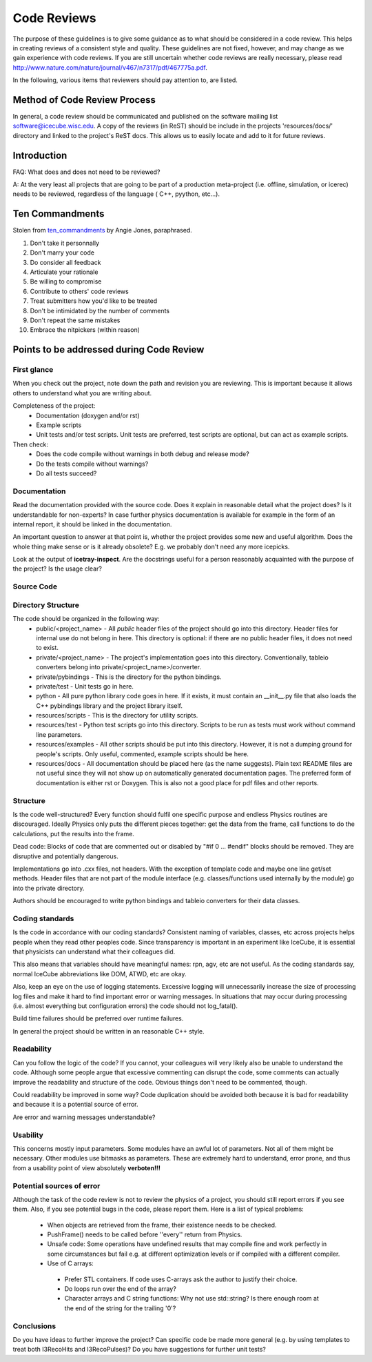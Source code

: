 .. _icecube-code-reviews:

Code Reviews
============

The purpose of these guidelines is to give some guidance as to what should be 
considered in a code review. This helps in creating reviews of a consistent style 
and quality. These guidelines are not fixed, however, and may change as we gain 
experience with code reviews. If you are still uncertain whether code reviews 
are really necessary, please read http://www.nature.com/nature/journal/v467/n7317/pdf/467775a.pdf.

In the following, various items that reviewers should pay attention to, are listed.

Method of Code Review Process
-----------------------------

In general, a code review should be communicated and published on the software mailing list software@icecube.wisc.edu.  
A copy of the reviews (in ReST) should be include in the projects 'resources/docs/' directory and linked to the 
project's ReST docs.  This allows us to easily locate and add to it for future reviews.

Introduction
------------

FAQ: What does and does not need to be reviewed? 

A:  At the very least all projects that are going to be part of a production meta-project (i.e. offline, 
simulation, or icerec) needs to be reviewed, regardless of the language ( C++, pyython, etc...).


Ten Commandments
----------------
.. _ten_commandments: https://techbeacon.com/app-dev-testing/10-commandments-navigating-code-reviews
Stolen from ten_commandments_ by Angie Jones, paraphrased.

1. Don't take it personnally
2. Don't marry your code
3. Do consider all feedback
4. Articulate your rationale
5. Be willing to compromise
6. Contribute to others' code reviews
7. Treat submitters how you'd like to be treated
8. Don't be intimidated by the number of comments
9. Don't repeat the same mistakes
10. Embrace the nitpickers (within reason)


Points to be addressed during Code Review
-----------------------------------------

First glance
............
When you check out the project, note down the path and revision you are reviewing. This is important because 
it allows others to understand what you are writing about.

Completeness of the project:
 * Documentation (doxygen and/or rst)
 * Example scripts
 * Unit tests and/or test scripts. Unit tests are preferred, test scripts are optional, but can act as example scripts.

Then check:
 * Does the code compile without warnings in both debug and release mode?
 * Do the tests compile without warnings?
 * Do all tests succeed?


Documentation
.............
Read the documentation provided with the source code. Does it explain in reasonable detail what the project 
does? Is it understandable for non-experts? In case further physics documentation is available for example 
in the form of an internal report, it should be linked in the documentation.

An important question to answer at that point is, whether the project provides some new and useful algorithm. 
Does the whole thing make sense or is it already obsolete? E.g. we probably don't need any more icepicks.

Look at the output of **icetray-inspect**. Are the docstrings useful for a person reasonably acquainted 
with the purpose of the project? Is the usage clear?


Source Code
...........
Directory Structure
...................
The code should be organized in the following way:
 * public/<project_name> - All *public* header files of the project should go into this directory. Header files for internal use do not belong in here. This directory is optional: if there are no public header files, it does not need to exist.
 * private/<project_name> - The project's implementation goes into this directory. Conventionally, tableio converters belong into private/<project_name>/converter.
 * private/pybindings - This is the directory for the python bindings.
 * private/test - Unit tests go in here.
 * python - All pure python library code goes in here. If it exists, it must contain an __init__.py file that also loads the C++ pybindings library and the project library itself.
 * resources/scripts - This is the directory for utility scripts. 
 * resources/test - Python test scripts go into this directory. Scripts to be run as tests must work without command line parameters.
 * resources/examples - All other scripts should be put into this directory. However, it is not a dumping ground for people's scripts. Only useful, commented, example scripts should be here.
 * resources/docs - All documentation should be placed here (as the name suggests). Plain text README files are not useful since they will not show up on automatically generated documentation pages. The preferred form of documentation is either rst or Doxygen. This is also not a good place for pdf files and other reports. 

Structure
.........
Is the code well-structured? Every function should fulfil one specific purpose and endless Physics
routines are discouraged. Ideally Physics only puts the different pieces together: get the data from 
the frame, call functions to do the calculations, put the results into the frame.

Dead code: Blocks of code that are commented out or disabled by "#if 0 ... #endif" blocks should be removed. 
They are disruptive and potentially dangerous.

Implementations go into .cxx files, not headers. With the exception of template code and maybe one line 
get/set methods. Header files that are not part of the module interface (e.g. classes/functions used 
internally by the module) go into the private directory.

Authors should be encouraged to write python bindings and tableio converters for their data classes.

Coding standards
................
Is the code in accordance with our coding standards? Consistent naming of variables, classes, etc across 
projects helps people when they read other peoples code. Since transparency is important in an experiment 
like IceCube, it is essential that physicists can understand what their colleagues did.

This also means that variables should have meaningful names: rpn, agv, etc are not useful. As the coding 
standards say, normal IceCube abbreviations like DOM, ATWD, etc are okay.

Also, keep an eye on the use of logging statements. Excessive logging will unnecessarily increase the size 
of processing log files and make it hard to find important error or warning messages. In situations that 
may occur during processing (i.e. almost everything but configuration errors) the code should not log_fatal().

Build time failures should be preferred over runtime failures.

In general the project should be written in an reasonable C++ style.

Readability
...........
Can you follow the logic of the code? If you cannot, your colleagues will very likely also be unable to 
understand the code. Although some people argue that excessive commenting can disrupt the code, some comments 
can actually improve the readability and structure of the code. Obvious things don't need to be commented, though.

Could readability be improved in some way? Code duplication should be avoided both because it is bad for 
readability and because it is a potential source of error.

Are error and warning messages understandable?

Usability
.........
This concerns mostly input parameters. Some modules have an awful lot of parameters. Not all of them might 
be necessary. Other modules use bitmasks as parameters. These are extremely hard to understand, error prone, 
and thus from a usability point of view absolutely **verboten!!!**

Potential sources of error
..........................
Although the task of the code review is not to review the physics of a project, you should still report 
errors if you see them. Also, if you see potential bugs in the code, please report them. Here is a list
of typical problems:

 - When objects are retrieved from the frame, their existence needs to be checked.
 - PushFrame() needs to be called before ''every'' return from Physics.
 - Unsafe code: Some operations have undefined results that may compile fine and work perfectly in some circumstances but fail e.g. at different optimization levels or if compiled with a different compiler.
 - Use of C arrays: 

  - Prefer STL containers.  If code uses C-arrays ask the author to justify their choice. 
  - Do loops run over the end of the array? 
  - Character arrays and C string functions: Why not use std::string? Is there enough room at the end of the string for the trailing '\0'?

Conclusions
...........
Do you have ideas to further improve the project? Can specific code be made more general (e.g. by using 
templates to treat both I3RecoHits and I3RecoPulses)? Do you have suggestions for further unit tests?
